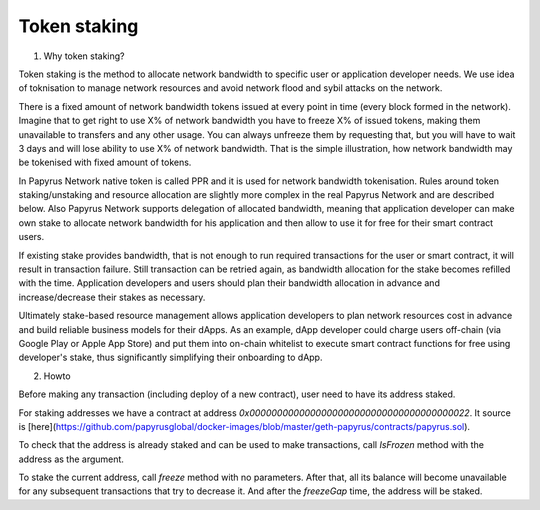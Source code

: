 Token staking
================

1. Why token staking?

Token staking is the method to allocate network bandwidth to specific user or application developer needs. We use idea of toknisation to manage network resources and avoid network flood and sybil attacks on the network. 

There is a fixed amount of network bandwidth tokens issued at every point in time (every block formed in the network). 
Imagine that to get right to use X% of network bandwidth you have to freeze X% of issued tokens, making them unavailable to transfers and any other usage. You can always unfreeze them by requesting that, but you will have to wait 3 days and will lose ability to use X% of network bandwidth. That is the simple illustration, how network bandwidth may be tokenised with fixed amount of tokens. 

In Papyrus Network native token is called PPR and it is used for network bandwidth tokenisation. Rules around token staking/unstaking and resource allocation are slightly more complex in the real Papyrus Network and are described below.
Also Papyrus Network supports delegation of allocated bandwidth, meaning that application developer can make own stake to allocate network bandwidth for his application and then allow to use it for free for their smart contract users. 

If existing stake provides bandwidth, that is not enough to run required transactions for the user or smart contract, it will result in transaction failure. Still transaction can be retried again, as bandwidth allocation for the stake becomes refilled with the time. Application developers and users should plan their bandwidth allocation in advance and increase/decrease their stakes as necessary. 

Ultimately stake-based resource management allows application developers to plan network resources cost in advance and build reliable business models for their dApps. As an example, dApp developer could charge users off-chain (via Google Play or Apple App Store) and put them into on-chain whitelist to execute smart contract functions for free using developer's stake, thus significantly simplifying their onboarding to dApp.

2. Howto

Before making any transaction (including deploy of a new contract), user need to have its address staked.

For staking addresses we have a contract at address `0x0000000000000000000000000000000000000022`. It source is [here](https://github.com/papyrusglobal/docker-images/blob/master/geth-papyrus/contracts/papyrus.sol).

To check that the address is already staked and can be used to make transactions, call `IsFrozen` method with the address as the argument.

To stake the current address, call `freeze` method with no parameters. After that, all its balance will become unavailable for any subsequent transactions that try to decrease it. And after the `freezeGap` time, the address will be staked.
